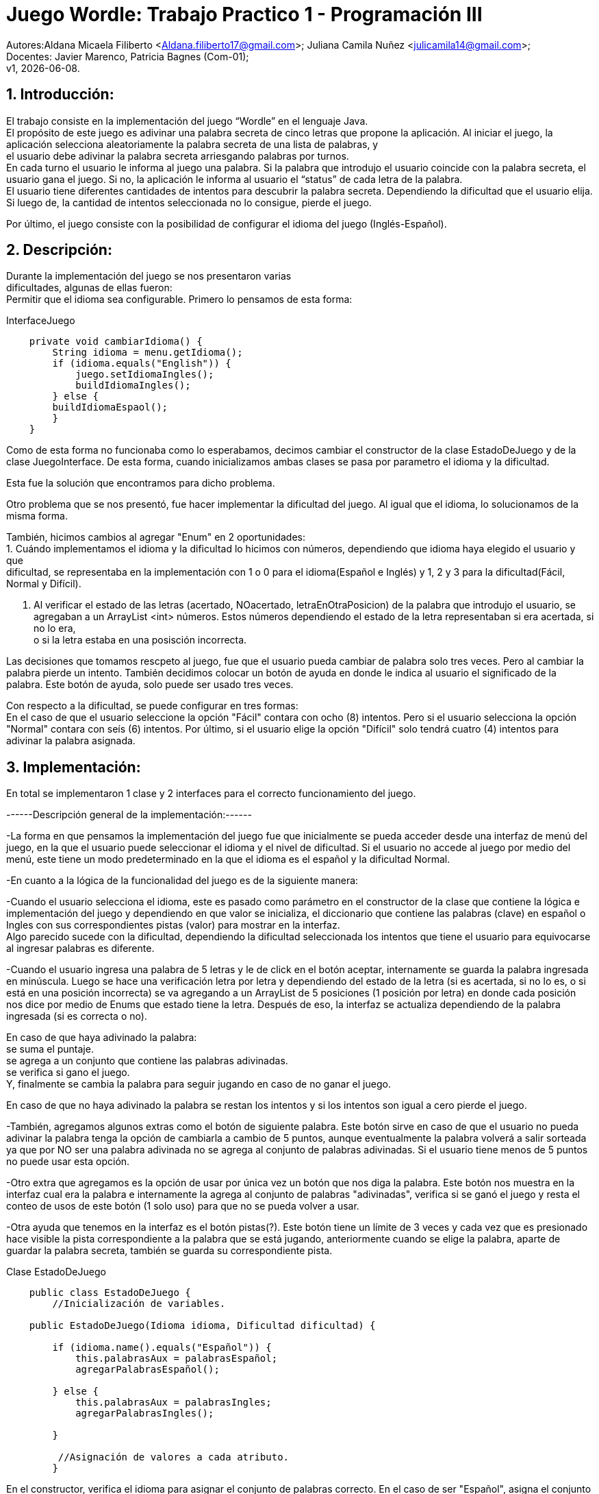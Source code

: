 = Juego Wordle: Trabajo Practico 1 - Programación III
:hardbreaks:
:title-page:
:numbered:
:source-highlighter: coderay
:tabsize: 4

Autores:Aldana Micaela Filiberto <Aldana.filiberto17@gmail.com>; Juliana Camila Nuñez <julicamila14@gmail.com>;
Docentes: Javier Marenco, Patricia Bagnes (Com-01);
 v1, {docdate}.


== Introducción:
El trabajo consiste en la implementación del  juego “Wordle” en el lenguaje Java.
El propósito de este juego es adivinar una palabra secreta de cinco letras que propone la aplicación. Al iniciar el juego, la aplicación selecciona aleatoriamente la palabra secreta de una lista de palabras, y
el usuario debe adivinar la palabra secreta arriesgando palabras por turnos.
En cada turno el usuario le informa al juego una palabra. Si la palabra que introdujo el usuario coincide con la palabra secreta, el usuario gana el juego. Si no, la aplicación le informa al usuario el “status” de cada letra de la palabra.
El usuario tiene diferentes cantidades de intentos para descubrir la palabra secreta. Dependiendo la dificultad que el usuario elija. Si luego de, la cantidad de intentos seleccionada no lo consigue, pierde el juego.

Por último, el juego consiste con la posibilidad de configurar el idioma del juego (Inglés-Español).


== Descripción:
Durante la implementación del juego se nos presentaron varias
dificultades, algunas de ellas fueron:
Permitir que el idioma sea configurable. Primero lo pensamos de esta forma:

.InterfaceJuego

[source, java]
----
 	private void cambiarIdioma() {
		String idioma = menu.getIdioma();
		if (idioma.equals("English")) {
			juego.setIdiomaIngles();
			buildIdiomaIngles();
		} else {
		buildIdiomaEspaol();
    	}
	}

----

Como de esta forma no funcionaba como lo esperabamos, decimos cambiar el constructor de la clase EstadoDeJuego y de la clase JuegoInterface. De esta forma, cuando inicializamos ambas clases se pasa por parametro el idioma y la dificultad.

Esta fue la solución que encontramos para dicho problema.

Otro problema que se nos presentó, fue hacer implementar la dificultad del juego. Al igual que el idioma, lo solucionamos de la misma forma.

También, hicimos cambios al agregar "Enum" en 2 oportunidades: 
			1. Cuándo implementamos el idioma y la dificultad lo hicimos con números, dependiendo que idioma haya elegido el usuario y que
			dificultad, se representaba en la implementación con 1 o 0 para el idioma(Español e Inglés) y 1, 2 y 3 para la dificultad(Fácil, 
			Normal y Difícil).

			2. Al verificar el estado de las letras (acertado, NOacertado, letraEnOtraPosicion) de la palabra que introdujo el usuario, se 
			agregaban a un ArrayList <int> números. Estos números dependiendo el estado de la letra representaban si era acertada, si no lo era, 
			o si la	letra estaba en una posisción incorrecta.

Las decisiones que tomamos rescpeto al juego, fue que el usuario pueda cambiar de palabra solo tres veces. Pero al cambiar la palabra pierde un intento. También decidimos colocar un botón de ayuda en donde le indica al usuario el significado de la palabra. Este botón de ayuda, solo puede ser usado tres veces.

Con respecto a la dificultad, se puede configurar en tres formas:
En el caso de que el usuario seleccione la opción "Fácil" contara con ocho (8) intentos. Pero si el usuario selecciona la opción "Normal" contara con seís (6) intentos. Por último, si el usuario elige la opción "Difícil" solo tendrá cuatro (4) intentos para adivinar la palabra asignada. 


== Implementación:

En total se implementaron 1 clase y 2 interfaces para el correcto funcionamiento del juego.

------Descripción general de la implementación:------ 

-La forma en que pensamos la implementación del juego fue que inicialmente se pueda acceder desde una interfaz de menú del juego, en la que el usuario puede seleccionar el idioma y el nivel de dificultad. Si el usuario no accede al juego por medio del menú, este tiene un modo predeterminado en la que el idioma es el español y la dificultad Normal. 

-En cuanto a la lógica de la funcionalidad del juego es de la siguiente manera: 

-Cuando el usuario selecciona el idioma, este es pasado como parámetro en el constructor de la clase que contiene la lógica e implementación del juego y dependiendo en que valor se inicializa, el diccionario que contiene las palabras (clave) en español o Ingles con sus correspondientes pistas (valor) para mostrar en la interfaz. 
Algo parecido sucede con la dificultad, dependiendo la dificultad seleccionada los intentos que tiene el usuario para equivocarse al ingresar palabras es diferente. 
 
-Cuando el usuario ingresa una palabra de 5 letras y le de click en el botón aceptar, internamente se guarda la palabra ingresada en minúscula. Luego se hace una verificación letra por letra y dependiendo del estado de la letra (si es acertada, si no lo es, o si está en una posición incorrecta) se va agregando a un ArrayList de 5 posiciones (1 posición por letra) en donde cada posición nos dice por medio de Enums que estado tiene la letra. Después de eso, la interfaz se actualiza dependiendo de la palabra ingresada (si es correcta o no).  

En caso de que haya adivinado la palabra: 
se suma el puntaje. 
se agrega a un conjunto que contiene las palabras adivinadas. 
se verifica si gano el juego. 
Y, finalmente se cambia la palabra para seguir jugando en caso de no ganar el juego. 

En caso de que no haya adivinado la palabra se restan los intentos y si los intentos son igual a cero pierde el juego. 

-También, agregamos algunos extras como el botón de siguiente palabra. Este botón sirve en caso de que el usuario no pueda adivinar la palabra tenga la opción de cambiarla a cambio de 5 puntos, aunque eventualmente la palabra volverá a salir sorteada ya que por NO ser una palabra adivinada no se agrega al conjunto de palabras adivinadas. Si el usuario tiene menos de 5 puntos no puede usar esta opción.  
 
-Otro extra que agregamos es la opción de usar por única vez un botón que nos diga la palabra. Este botón nos muestra en la interfaz cual era la palabra e internamente la agrega al conjunto de palabras "adivinadas", verifica si se ganó el juego y resta el conteo de usos de este botón (1 solo uso) para que no se pueda volver a usar. 
 
-Otra ayuda que tenemos en la interfaz es el botón pistas(?). Este botón tiene un límite de 3 veces y cada vez que es presionado hace visible la pista correspondiente a la palabra que se está jugando, anteriormente cuando se elige la palabra, aparte de guardar la palabra secreta, también se guarda su correspondiente pista. 

.[big]#Clase EstadoDeJuego#
[source, java]
----
 	public class EstadoDeJuego {
		//Inicialización de variables.

	public EstadoDeJuego(Idioma idioma, Dificultad dificultad) {

		if (idioma.name().equals("Español")) {
			this.palabrasAux = palabrasEspañol;
			agregarPalabrasEspañol();
			
		} else {
			this.palabrasAux = palabrasIngles;
			agregarPalabrasIngles();

		}
         
		 //Asignación de valores a cada atributo.
		}
----
En el constructor, verifica el idioma para asignar el conjunto de palabras correcto. En el caso de ser "Español", asigna el conjunto palabrasEspañol. De lo contrario, asigna el conjunto palabrasIngles.

[source, java]
----
private void agregarPalabrasEspañol() {
		palabrasEspañolMap = new HashMap<String, String>();
		//Agrega palabras y su significados a PalabrasEspañolMap.

		this.palabraSecreta = elegirPalabra();
		this.pista = palabrasEspañolMap.get(this.palabraSecreta);

	}
----
En este método, se agregan las palabras y su significado al diccionario PalabrasEspañolMap, selecciona una palabra secreta que la guarda en la variable PalabraSecreta y también selecciona la pista de la palabra que se guardo anteriormente y la guarda en la variable pista.
[source, java]
----

	public void cambiarDificultad(Dificultad dif) {
		
		if (dif.name().equals("Fácil")) {
			this.intentos = 8;
		}
		if (dif.name().equals("Normal")) {
			this.intentos = 6;
		}
		if (dif.name().equals("Difícil")) {
			this.intentos = 4;
		}
	}
----

En el siguiente método, dependiendo la dificultad,  se le asigna una cierta cantidad a la variable intentos.

[source, java]
----
public String elegirPalabra() {
		Random random = new Random();

		int elem = random.nextInt(this.palabrasAux.length);

		while (palabrasEnJuego.contains(palabrasAux[elem]) && !palabrasEnJuego.isEmpty())
			elem = random.nextInt(this.palabrasAux.length);

		return this.palabrasAux[elem];
	}
----
El método `elegirPalabra()` elige una palabra de forma aleatoria verificando que esta no sea repetida.

[source, java]
----
public void agregarPalabraAlConjunto() {
		palabrasEnJuego.add(palabraSecreta);

	}
----
El método `agregarPalabraAlConjunto()` agrega la palabra secreta al conjunto palabrasEnJuego.

[source, java]
----
public void limpiarArregloDeNumeros() {
		estadoDeLetras.clear();
	}

----
Este método limpia el arreglo estadoDeLetras.

[source, java]
----
public String obtenerEstadoLetras(int i) {
		return estadoDeLetras.get(i).name();
	}

----
El siguiente método, recibe un índice y  devuelve el elemento que está en la posición i del arrayList de estadoDeLetras.

[source, java]
----
public void vaciarConjuntoDePalabras() {
		palabrasEnJuego.clear();
	}
----
Al igual que el método `vaciarConjuntoDePalabras()` saca los elementos del conjunto palabrasEnJuego.

[source, java]
----
public boolean estaLaLetraEnLaPalabra(char letra) {

		for (int i = 0; i < palabraSecreta.length(); i++) {
			if (palabraSecreta.charAt(i) == letra) {
				return true;
			}
		}
		return false;
	}
----
En este método, verifica que la palabra la letra ingresada esté en la palabra secreta.

[source, java]
----
public void verificarPalabra(String palabraUSER) {

		for (int i = 0; i < palabraSecreta.length(); i++) {

			if (palabraUSER.charAt(i) == palabraSecreta.charAt(i)) {
				estadoDeLetras.add(i, acertado);
			}

			else if (estaLaLetraEnLaPalabra(palabraUSER.charAt(i))) {
				estadoDeLetras.add(i, letraEnOtraPosicion);
			}

			else {
				estadoDeLetras.add(i, noAcertado);
			}

		}
	}
----
El método `verificarPalabra(String palabraUSER)` verifica que la palabra ingresada por el usuario, letra por letra, esté en posición correcta, en otra posición o no esté.

[source, java]
----
public void cambiarPalabra() {
		this.palabraSecreta = elegirPalabra();
		
		if(this.idioma.name().equals("Español"))
			this.pista = palabrasEspañolMap.get(this.palabraSecreta);
		else
			this.pista = palabrasInglesMap.get(this.palabraSecreta);
	}
----

Este método cambia la palabra secreta y dependiendo el idioma la agrega a la pista.

[source, java]
----
public boolean adivinoPalabra(String p) {
		return p.equals(this.palabraSecreta);
	}
----
El método `adivinoPalabra(String p)` verifica que la variable p sea igual a la palabra secreta.

[source, java]
----
public void sumarPuntaje() {
		this.puntaje += 10;

	}
----

Este método suma 10 puntos a la variable puntaje.

[source, java]
----
	public void restarPuntaje() {
		this.puntaje -= 5;
	}
----

Este método resta 5 puntos a la variable puntaje.

== Conclusión:
En conclusión, a pesar de las dificultades que tuvimos aprendimos a utilizar la tecnología Window Builder de Java y nos pareció muy interesante la realización de un juego en este lenguaje.

Por momentos nos preocupó como utilizábamos los diferentes métodos y como los implementabamos, pero encontramos la solución. Aprender esta nueva tecnología y el uso de interfaces, fue desafiante pero gratificador para nuestro aprendizaje.
